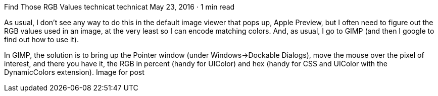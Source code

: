 Find Those RGB Values
technicat
technicat
May 23, 2016 · 1 min read

As usual, I don’t see any way to do this in the default image viewer that pops up, Apple Preview, but I often need to figure out the RGB values used in an image, at the very least so I can encode matching colors. And, as usual, I go to GIMP (and then I google to find out how to use it).

In GIMP, the solution is to bring up the Pointer window (under Windows->Dockable Dialogs), move the mouse over the pixel of interest, and there you have it, the RGB in percent (handy for UIColor) and hex (handy for CSS and UIColor with the DynamicColors extension).
Image for post
